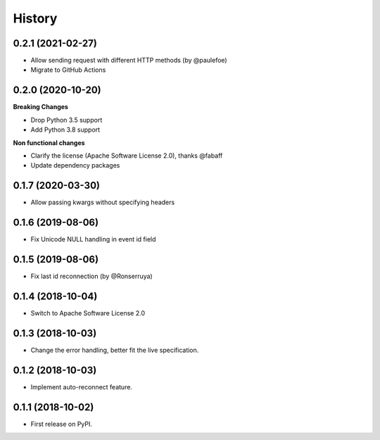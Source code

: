 =======
History
=======

0.2.1 (2021-02-27)
------------------

* Allow sending request with different HTTP methods (by @paulefoe)
* Migrate to GitHub Actions

0.2.0 (2020-10-20)
------------------

**Breaking Changes**

* Drop Python 3.5 support
* Add Python 3.8 support

**Non functional changes**

* Clarify the license (Apache Software License 2.0), thanks @fabaff
* Update dependency packages


0.1.7 (2020-03-30)
------------------

* Allow passing kwargs without specifying headers

0.1.6 (2019-08-06)
------------------

* Fix Unicode NULL handling in event id field

0.1.5 (2019-08-06)
------------------

* Fix last id reconnection (by @Ronserruya)

0.1.4 (2018-10-04)
------------------

* Switch to Apache Software License 2.0

0.1.3 (2018-10-03)
------------------

* Change the error handling, better fit the live specification.

0.1.2 (2018-10-03)
------------------

* Implement auto-reconnect feature.

0.1.1 (2018-10-02)
------------------

* First release on PyPI.
